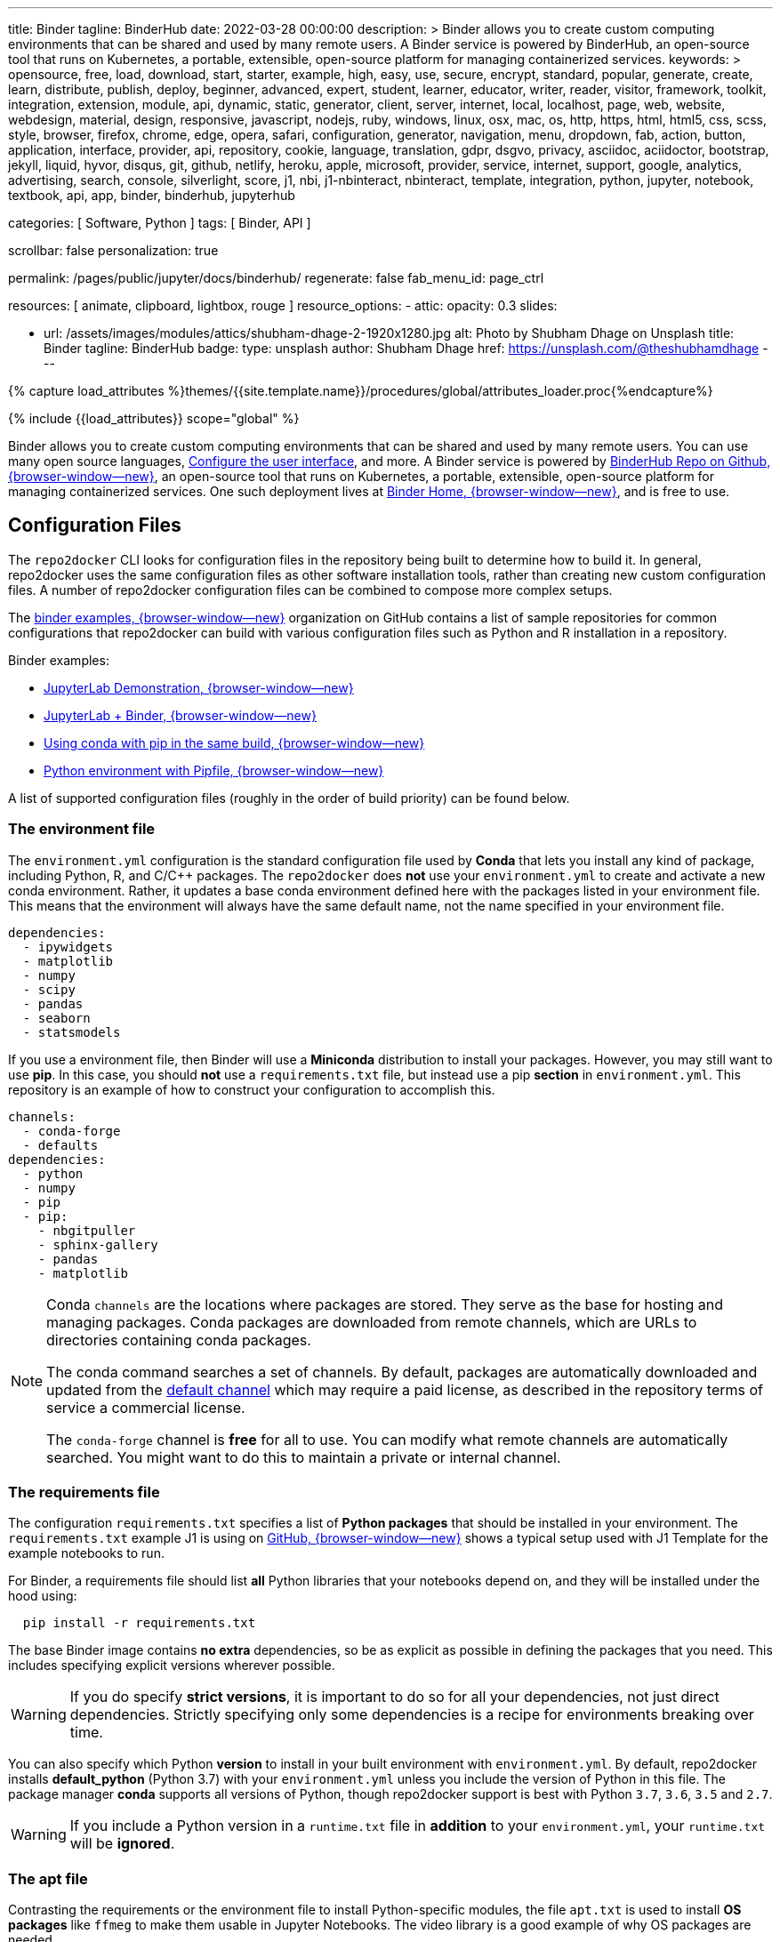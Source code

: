 ---
title:                                  Binder
tagline:                                BinderHub
date:                                   2022-03-28 00:00:00
description: >
                                        Binder allows you to create custom computing environments that can be
                                        shared and used by many remote users. A Binder service is powered by
                                        BinderHub, an open-source tool that runs on Kubernetes, a portable,
                                        extensible, open-source platform for managing containerized services.
keywords: >
                                        opensource, free, load, download, start, starter, example,
                                        high, easy, use, secure, encrypt, standard, popular,
                                        generate, create, learn, distribute, publish, deploy,
                                        beginner, advanced, expert, student, learner, educator,
                                        writer, reader, visitor,
                                        framework, toolkit, integration, extension, module, api,
                                        dynamic, static, generator, client, server, internet, local, localhost,
                                        page, web, website, webdesign, material, design, responsive,
                                        javascript, nodejs, ruby, windows, linux, osx, mac, os,
                                        http, https, html, html5, css, scss, style,
                                        browser, firefox, chrome, edge, opera, safari,
                                        configuration, generator, navigation, menu, dropdown, fab, action, button,
                                        application, interface, provider, api, repository,
                                        cookie, language, translation, gdpr, dsgvo, privacy,
                                        asciidoc, aciidoctor, bootstrap, jekyll, liquid,
                                        hyvor, disqus, git, github, netlify, heroku, apple, microsoft,
                                        provider, service, internet, support,
                                        google, analytics, advertising, search, console, silverlight, score,
                                        j1, nbi, j1-nbinteract, nbinteract, template, integration,
                                        python, jupyter, notebook, textbook, api, app,
                                        binder, binderhub, jupyterhub

categories:                             [ Software, Python ]
tags:                                   [ Binder, API ]

scrollbar:                              false
personalization:                        true

permalink:                              /pages/public/jupyter/docs/binderhub/
regenerate:                             false
fab_menu_id:                            page_ctrl

resources:                              [ animate, clipboard, lightbox, rouge ]
resource_options:
  - attic:
      opacity:                          0.3
      slides:

        - url:                          /assets/images/modules/attics/shubham-dhage-2-1920x1280.jpg
          alt:                          Photo by Shubham Dhage on Unsplash
          title:                        Binder
          tagline:                      BinderHub
          badge:
            type:                       unsplash
            author:                     Shubham Dhage
            href:                       https://unsplash.com/@theshubhamdhage
---

// Page Initializer
// =============================================================================
// Enable the Liquid Preprocessor
:page-liquid:

// Set (local) page attributes here
// -----------------------------------------------------------------------------
// :page--attr:                         <attr-value>
:badges-enabled:                        false
:binder-badge-enabled:                  false
:binder-app-launch--lab:                https://mybinder.org/v2/gh/jekyll-one/j1-binder-repo/main
:binder-app-launch--tree:               https://mybinder.org/v2/gh/jekyll-one/j1-binder-repo/main?urlpath=/tree
:jupyterlab-docs--getting-started:      https://jupyterlab.readthedocs.io/en/latest/getting_started/starting.html
:jupyter-discourse--startup-time:       https://discourse.jupyter.org/t/how-to-reduce-mybinder-org-repository-startup-time/4956

:binder--home:                          https://mybinder.org/
:binder-sre--analytics:                 https://mybinder-sre.readthedocs.io/en/latest/analytics/events-archive.html
:binder--binderlyzer:                   {binder--home}v2/gh/betatim/binderlyzer/master

:binderhub-docs--reference:             https://binderhub.readthedocs.io/en/latest/reference/ref-index.html

:github-repo--binderhub:                https://github.com/jupyterhub/binderhub
:github-repo--binderlyzer:              https://github.com/betatim/binderlyzer

//  Load Liquid procedures
// -----------------------------------------------------------------------------
{% capture load_attributes %}themes/{{site.template.name}}/procedures/global/attributes_loader.proc{%endcapture%}

// Load page attributes
// -----------------------------------------------------------------------------
{% include {{load_attributes}} scope="global" %}


// Page content
// ~~~~~~~~~~~~~~~~~~~~~~~~~~~~~~~~~~~~~~~~~~~~~~~~~~~~~~~~~~~~~~~~~~~~~~~~~~~~~
ifeval::[{badges-enabled} == true]
{badge-j1--license} {badge-j1--version-latest} {badge-j1-gh--last-commit} {badge-j1--downloads}
endif::[]

// Include sub-documents (if any)
// -----------------------------------------------------------------------------
ifeval::[{binder-badge-enabled} == true]
image:/assets/images/badges/myBinder.png[[Binder, link="{binder--home}", {browser-window--new}]
image:/assets/images/badges/docsBinder.png[[Binder, link="https://mybinder.readthedocs.io/en/latest/", {browser-window--new}]
endif::[]

Binder allows you to create custom computing environments that can be
shared and used by many remote users. You can use many open source languages,
<<Configure the user interface>>, and more. A Binder service is powered by
link:{github-repo--binderhub}[BinderHub Repo on Github, {browser-window--new}],
an open-source tool that runs on Kubernetes, a portable, extensible,
open-source platform for managing containerized services. One such deployment
lives at link:{binder--home}[Binder Home, {browser-window--new}], and is free
to use.

== Configuration Files

The `repo2docker` CLI looks for configuration files in the repository being
built to determine how to build it. In general, repo2docker uses the same
configuration files as other software installation tools, rather than
creating new custom configuration files. A number of repo2docker configuration
files can be combined to compose more complex setups.

The https://github.com/binder-examples[binder examples, {browser-window--new}]
organization on GitHub contains a list of sample repositories for common
configurations that repo2docker can build with various configuration files
such as Python and R installation in a repository.

Binder examples:

* https://github.com/jupyterlab/jupyterlab-demo[JupyterLab Demonstration, {browser-window--new}]
* https://github.com/binder-examples/jupyterlab[JupyterLab + Binder, {browser-window--new}]
// * https://github.com/binder-examples/remote_storage[Remote Storage with Binder, {browser-window--new}]
* https://github.com/binder-examples/python-conda_pip[Using conda with pip in the same build, {browser-window--new}]
* https://github.com/binder-examples/pipfile[Python environment with Pipfile, {browser-window--new}]

A list of supported
configuration files (roughly in the order of build priority) can be found
below.

=== The environment file

The `environment.yml` configuration is the standard configuration file used
by *Conda* that lets you install any kind of package, including Python, R,
and C/C++ packages. The `repo2docker` does *not* use your `environment.yml`
to create and activate a new conda environment. Rather, it updates a base
conda environment defined here with the packages listed in your
environment file. This means that the environment will always have the
same default name, not the name specified in your environment file.

[source, yaml]
----
dependencies:
  - ipywidgets
  - matplotlib
  - numpy
  - scipy
  - pandas
  - seaborn
  - statsmodels
----

If you use a environment file, then Binder will use a *Miniconda* distribution
to install your packages. However, you may still want to use *pip*. In this
case, you should *not* use a `requirements.txt` file, but instead use a pip
*section* in `environment.yml`. This repository is an example of how to
construct your configuration to accomplish this.

[source, yaml]
----
channels:
  - conda-forge
  - defaults
dependencies:
  - python
  - numpy
  - pip
  - pip:
    - nbgitpuller
    - sphinx-gallery
    - pandas
    - matplotlib
----

[NOTE]
====
Conda `channels` are the locations where packages are stored. They serve
as the base for hosting and managing packages. Conda packages are downloaded
from remote channels, which are URLs to directories containing conda packages.

The conda command searches a set of channels. By default, packages are
automatically downloaded and updated from the
https://repo.anaconda.com/pkgs/[default channel] which may require a paid
license, as described in the repository terms of service a commercial license.

The `conda-forge` channel is *free* for all to use. You can modify what
remote channels are automatically searched. You might want to do this to
maintain a private or internal channel.
====

=== The requirements file

The configuration `requirements.txt` specifies a list of *Python packages*
that should be installed in your environment. The `requirements.txt` example
J1 is using on link:{url-j1-gh-binder-repo--requirements-txt}[GitHub, {browser-window--new}]
shows a typical setup used with J1 Template for the example notebooks to run.

For Binder, a requirements file should list *all* Python libraries that your
notebooks depend on, and they will be installed under the hood using:

[source, sh, role="noclip"]
----
  pip install -r requirements.txt
----

The base Binder image contains *no extra* dependencies, so be as explicit
as possible in defining the packages that you need. This includes specifying
explicit versions wherever possible.

WARNING: If you do specify *strict versions*, it is important to do so
for all your dependencies, not just direct dependencies. Strictly specifying
only some dependencies is a recipe for environments breaking over time.

You can also specify which Python *version* to install in your built
environment with `environment.yml`. By default, repo2docker installs
*default_python* (Python 3.7) with your `environment.yml` unless you
include the version of Python in this file. The package manager *conda*
supports all versions of Python, though repo2docker support is best with
Python `3.7`, `3.6`, `3.5` and `2.7`.

WARNING: If you include a Python version in a `runtime.txt` file in
*addition* to your `environment.yml`, your `runtime.txt` will be
*ignored*.

=== The apt file

Contrasting the requirements or the environment file to install Python-specific
modules, the file `apt.txt`  is used to install *OS packages* like `ffmeg`
to make them usable in Jupyter Notebooks. The video library is a good
example of why OS packages are needed.

The video library `ffmeg` comes in two flavors:

* the OS packages to install the application binaries of ffmeg
* the Python/Jupyter package for ffmeg to integrate the video library in
  Jupyter Notebooks

The Python/Jupyter package for ffmeg is just a *wrapper* around the OS package
of `ffmeg` to make the library *usable* for Jupyter. A prerequisite to using
the wrapper is an installation `ffmeg` for the OS, for the resulting Docker
image.

The base OS used for the Docker images created by Binder is the Ubuntu, a free
Linux distribution. As the name `apt.txt` of the file implies, the configuration
goes with the `apt`, the command to install new software packages for Ubuntu.

.Example
[source, text]
----
ffmpeg
----

The apt file is a simple text file that specifies OS packages. The format is
simple: use one package to be installed *per line*.

NOTE: The apt command is a powerful command-line tool that works with
Ubuntu's Advanced Packaging Tool (APT) performs such functions as
installation of new software packages, upgrade of existing software packages,
and even upgrading the entire Ubuntu system.

If underlying libraries or application packages are needed, the apt file
is the right place to install those OS-specific dependencies.

=== The runtime file

Sometimes you want to specify the *version* of the runtime, the version
of Python, but the environment specification format will not let you
specify this information. For these cases, the special file `runtime.txt`
can be used.

.Example
[source, text]
----
python-3.8
----

NOTE: runtime.txt is only supported when used with environment specifications
that do not already support specifying the runtime. If you are using a
`environment.yml` file for conda, the runtime file will be *ignored*.


== Configure the user interface

You can build several user interfaces into the resulting Docker image. This
is controlled with various <<Configuration Files>>.

=== Jupyter Lab Interface

JupyterLab is the *default* interface for repo2docker. The following
Binder URL will open the *jekyll-one* repository and begin a JupyterLab
session opening the path `notebooks`:

[source, txt]
----
  https://mybinder.org/v2/gh/jekyll-one/j1-binder-repo/main?filepath=notebooks
----

The filepath notebooks above is how JupyterLab directs you to a specific file
or folder. To learn more about URLs in JupyterLab and Jupyter Notebook, visit
link:{jupyterlab-docs--getting-started}[Starting JupyterLab, {browser-window--new}].

=== Classic Notebook Interface

The classic notebook is also available without any configuration. To switch
to the classic notebook interface, you do not need any extra configuration
in order to allow the use of the classic notebook interface. You can launch
the classic notebook interface from within a user session by opening
JupyterLab and replacing the path `/lab/` with `/tree/` in the JuptyerLab URL
like so:

----
  https://mybinder.org/v2/<repo-provider>/<repo>/<branch>?urlpath=/tree
----

.Example
[source, txt]
----
  https://mybinder.org/v2/gh/jekyll-one/j1-binder-repo/main?urlpath=/tree
----


/////
=== nteract

nteract is a notebook interface built with *React*. It is similar to a
more feature-filled version of the traditional Jupyter Notebook interface.
*nteract* comes pre-installed in any session that has been built from a
Python repository.

You can launch nteract from within a user session by replacing `/tree` with
`/nteract` at the end of a notebook server’s URL like so:

  http(s)://<server:port>/nteract

For example, the following Binder URL will open the pyTudes repository and
begin an nteract session in the ipynb folder:

  https://mybinder.org/v2/gh/norvig/pytudes/HEAD?urlpath=nteract/tree/ipynb

The `/tree/ipynb` above is how nteract directs you to a specific file
or folder. To learn more about nteract, visit the
https://nteract.io/about[nteract website, {browser-window--new}].


=== Use different repositories for content and environment

// See: https://mybinder.readthedocs.io/en/latest/howto/external_binder_setup.html

Separating your Binder setup files from your repository content can be
useful for a variety of reasons. Maybe they need different access permissions
or you manage your working environment external to your code repository.
Whatever the reason, with a custom Binder URL you can store your environment
independent of your content.

The form on the mybinder.org home page only allows you to select a repository
branch to build from. To create a BinderHub deployment link for situations
where the environment and content are housed in separate repositories or on
different branches of the same repository, you can use the
https://jupyterhub.github.io/nbgitpuller/link?tab=binder[nbgitpuller link generator, {browser-window--new}]
to generate a formatted URL. Note that `nbgitpuller` must be included in your
hub environment for this to work.

For some background on this how-to guide, see this
https://discourse.jupyter.org/t/improve-documentation-for-new-users-not-working-on-the-master-branch/5509[community forum post, {browser-window--new}].
Here is an example repository using a JupyterHub environment configuration
stored in a https://github.com/ICESAT-2HackWeek/jupyter-image-2020[separate repository, {browser-window--new}].
The environment was set up for a community workshop and the tutorial content
was compiled and released after the workshop.
/////

// === Speed up repository launch time
//
// People often ask how they can speed up the launches for their Binder
// repositories. Binder is a bit different from other cloud services because
// it builds and launches arbitrary environments that are defined in Git
// repositories, rather than only serving a single environment for launches.
// The extra time it takes to launch is often a result of these extra steps.
//
// For some background and tips about how you can speed up your repository
// launch times, see this
// link:{jupyter-discourse--startup-time}[community forum post, {browser-window--new}].

=== Track repository data on Binder

The mybinder.org team runs a service that provides repository-level data
about all of the binders that run each day. This is called the mybinder.org
event analytics archive. You can use this to track how often people are
clicking your Binder links and launching your Binder repository (or, for
aggregating activity across many repositories).

=== Access the event analytics archive

You can access the event analytics archive at `archive.analytics.mybinder.org`.
For information about the structure of this dataset, and a description of
how you can read-in the data in order to analyze it, see the
link:{binder-sre--analytics}[Binder Site Reliability Guide (SRE), {browser-window--new}].
instructions.

==== Example repository to show off analyses

To give you a little inspiration, check out the
link:{binder--binderlyzer}[binderlyzer binder, {browser-window--new}].
This is a Binder that goes through a simple analysis of Binder repositories
using the events archive. It shows how to access it, and gives an idea for
questions you can ask with this data!

If you do something interesting or fun with the event analytics archive,
please let us know! We provide this resource in the hopes that it gives
people insight into the activity going on in Binder land, and would love
to hear about anything interesting you find.


== Binder API Reference

// https://binderhub.readthedocs.io/en/latest/developer/index.html

BinderHub connects several services together to provide on-the-fly
creation and registry of Docker images. It utilizes the following
tools:

* A cloud provider such Google Cloud, Microsoft Azure, Amazon EC2,
  and others
* Kubernetes to manage resources on the cloud
* Helm to configure and control Kubernetes
* Docker to use containers that standardize computing environments
* A BinderHub UI that users can access to specify Git repos they want built
  repo2docker to generate Docker images using the URL of a Git repository
* A Docker registry (such as gcr.io) that hosts container images
* JupyterHub to deploy temporary containers for users

After a user clicks a Binder link, the following chain of events happens:

. BinderHub resolves the link to the repository.
. BinderHub determines whether a Docker image already exists for the
  repository at the latest ref (git commit hash, branch, or tag).
. If the image *doesn’t* exist, BinderHub creates a build pod that uses
  repo2docker to do the following:

  ..  Fetch the repository associated with the link
  ..  Build a Docker container image containing the *environment*
      specified in configuration files in the repository.
  ..  Push that image to a *Docker registry*, and send the registry
      information to the BinderHub for future reference.

. BinderHub sends the Docker image registry to *JupyterHub*.
. JupyterHub creates a *Kubernetes pod* for the user that serves
  the *built* Docker image for the repository.
. JupyterHub *monitors* the user’s pod for activity, and *destroys*
  it after a short period of inactivity.

// See: https://www.vmware.com/topics/glossary/content/kubernetes-pods.html
//
NOTE: *Pods* (smallest compute unit that can be defined, deployed,
and managed in Kubernetes) are the rough equivalent of a machine instance
(physical or virtual) to a container. Each pod is allocated its own internal
IP address, therefore owning its entire port space, and containers within
pods can share their local storage and networking.

.Binderhub Architecture
lightbox::binderhub--architecture[ 800, {data-binderhub--architecture}, role="mt-3 mb-4" ]


=== API Endpoint

There’s one API endpoint, which is:

[source, text]
----
  /build/<provider_prefix>/<spec>
----

Even though it says build it actually performs launch.

* provider_prefix identifies the provider
* spec defines the source of the computing environment to be built
  and served using the given provider.

NOTE: The provider_prefix can be any of the supported repository providers
in BinderHub, see the Repository Providers section for supported inputs.

To use this endpoint, construct an appropriate URL and send a request.
You’ll get back an Event Stream. It’s pretty much just a long-lived HTTP
connection with a well known JSON based data protocol. It’s one-way
communication only (server to client) and is straightforward to implement
across multiple languages.

When the request is received, the following happens:

. Check if this image exists in our cached image registry. If so,
  launch it.
. If it doesn’t exist in the image registry, we check if a build
  is currently running. If it is, we attach to it and start streaming
  logs from it to the user.
. If there is no build in progress, we start a build and start streaming
  logs from it to the user.
. If the build succeeds, we contact the JupyterHub API and start launching
  the server.

=== Events

This section catalogs the different events you might receive.

.Events
[cols="2,4a,6a", options="header", width="100%", role="rtable mt-3"]
|===
|Event |Response |Description

|*Failed*
|`{"phase": "failed", "message": "Reason"}`
|Emitted whenever a build or launch fails. You must *close* your
*EventStream* when you receive this event.

|*Built*
|`{"phase": "built", "message": "Human readable message", "imageName": "Full name of the image that is in the cached docker registry"}`
|Emitted after the image has been built, before launching begins.
This is emitted in the start if the image has been found in the cache
registry, or after build completes successfully if we had to do a build.

Note that clients shouldn’t rely on the imageName field for anything
specific. It should be considered an internal implementation detail.

|*Waiting*
|`{"phase": "waiting", "message": "Human readable message"}`
|Emitted when we started a build pod and are waiting for it to start.

|*Building*
|`{"phase": "building", "message": "Log message"}`
|Emitted during the actual building process. Direct stream of logs
from the build pod from *repo2docker*, in the same form as logs from
a normal *docker build*.


|`Fetching`
|`{"phase": "fetching", "message": "log messages from fetching process"}`
|Emitted when fetching the repository to be built from its source (GitHub, GitLab, wherever).

|*Pushing*
|`{"phase": "pushing", "message": "Human readable message", "progress": {"layer1":  {"current": <bytes-pushed>, "total": <full-bytes>}, "layer2": {"current": <bytes-pushed>, "total": <full-bytes>}, "layer3": "Pushed", "layer4": "Layer already exists"}}`
|Emitted when the image is being pushed to the cache registry. This
provides structured status info that could be in a progressbar. It’s
structured similar to the output of *docker push*.

|*Launching*
|`{"phase": "launching", "message": "user friendly message"}`
|When the repo has been built, and we’re in the process of waiting
for the hub to launch. This could end up succeeding and emitting a
*ready* event or failing and emitting a *failed* event.

|*Ready*
|`{"phase": "ready", "message": "Human readable message", "url": "full-url-of-notebook-server", "token": "notebook-server-token"}`
|When your notebook is ready! You get a endpoint URL and a token
used to access it. You can access the notebook\|API by using the
token in one of the ways the notebook accepts security tokens.

|===

=== Heartbeat

In EventSource, all lines beginning with `:` are considered comments.
We send a `:heartbeat` every 30s to make sure that we can pass through
proxies without our request being killed.

=== Repository Providers

Repository Providers (or RepoProviders) are locations where repositories
are stored (e.g., GitHub). BinderHub supports a number of providers out
of the box, and can be extended to support new providers. For a complete
listing of the provider classes, see table below.

.Provider
[cols="1,1a,6a,4a", options="header", width="100%", role="rtable mt-3"]
|===
|Provider |Prefix |Spec |Description

|GitHub
|*gh*
|`<user>/<repo>/<commit-sha-or-tag-or-branch>`
|GitHub is a website for hosting and sharing git repositories.

|GitLab
|*gl*
|`<url-escaped-namespace>/<unresolved_ref>`
(e.g. group%2Fproject%2Frepo/master)
|GitLab offers hosted as well as self-hosted git repositories.

|Gist
|*gist*
|`<github-username>/<gist-id><commit-sha-or-tag>`
|Gists are small collections of files stored on GitHub. They behave
like lightweight *repositories*.

|Zenodo
|*zenodo*
|`<zenodo-DOI>`
|Zenodo is a non-profit provider of scholarly artifacts (such as code
  repositories) run in partnership with CERN.

|Figshare
|*figshare*
|`<figshare-DOI>`
|FigShare is a company that offers hosting for scholarly artifacts
(such as code repositories).

|HydroShare
|*hydroshare*
|`<hydroshare-DOI-or-ResourceID>`
|HydroShare is a hydrologic information system for users to share
and publish data and models.

|Dataverse
|*dataverse*
|`<dataverse-DOI>`
|Dataverse is open source research data repository software installed
all over the world.

|Git
|*git*
|`<url-escaped-url>/<commit-sha>`
|A generic repository provider for URLs that point directly to
a git repository.

|===

=== Configuration and Source Code Reference

Find details for all code references on:
link:{binderhub-docs--reference}[BinderHub Docs - Reference, {browser-window--new}]
